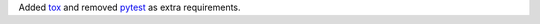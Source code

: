Added `tox <https://tox.readthedocs.io/en/latest/>`_ and removed
`pytest <https://docs.pytest.org/>`_ as extra requirements.

